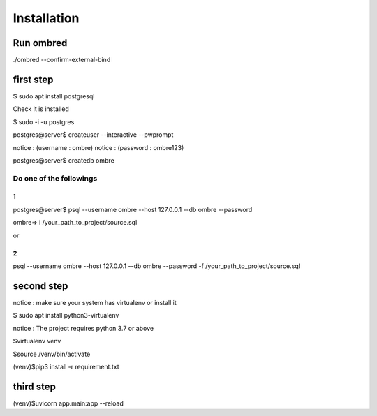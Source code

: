Installation
****************
Run ombred
============
./ombred --confirm-external-bind

first step
===============
$ sudo apt install postgresql

Check it is installed

$ sudo -i -u postgres

postgres@server$ createuser --interactive --pwprompt

notice : (username : ombre)
notice : (password : ombre123)

postgres@server$ createdb ombre

Do one of the followings
---------------------------
1
^^^^
postgres@server$ psql --username ombre --host 127.0.0.1 --db ombre --password

ombre=> \i /your_path_to_project/source.sql

or 

2
^^^
psql --username ombre --host 127.0.0.1 --db ombre --password -f /your_path_to_project/source.sql

second step
=================
notice : make sure your system has virtualenv or install it

$ sudo apt install python3-virtualenv

notice : The project requires python 3.7 or above

$virtualenv venv

$source /venv/bin/activate

(venv)$pip3 install -r requirement.txt

third step
=================
(venv)$uvicorn app.main:app --reload

